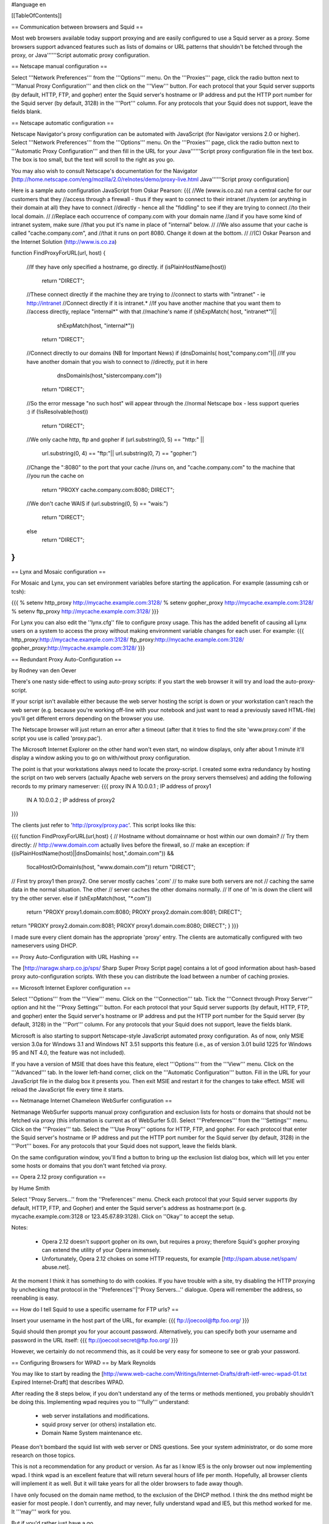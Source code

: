 #language en

[[TableOfContents]]

== Communication between browsers and Squid ==

Most web browsers available today support proxying and are easily configured
to use a Squid server as a proxy.  Some browsers support advanced features
such as lists of domains or URL patterns that shouldn't be fetched through
the proxy, or Java''''''Script automatic proxy configuration.

== Netscape manual configuration ==

Select '''Network Preferences''' from the
'''Options''' menu.  On the '''Proxies'''
page, click the radio button next to '''Manual Proxy
Configuration''' and then click on the '''View'''
button.  For each protocol that your Squid server supports (by default,
HTTP, FTP, and gopher) enter the Squid server's hostname or IP address
and put the HTTP port number for the Squid server (by default, 3128) in
the '''Port''' column.  For any protocols that your Squid
does not support, leave the fields blank.


== Netscape automatic configuration ==

Netscape Navigator's proxy configuration can be automated with
JavaScript (for Navigator versions 2.0 or higher).  Select
'''Network Preferences''' from the '''Options'''
menu.  On the '''Proxies''' page, click the radio button
next to '''Automatic Proxy Configuration''' and then
fill in the URL for your Java''''''Script proxy configuration file in the
text box.  The box is too small, but the text will scroll to the
right as you go.


You may also wish to consult Netscape's documentation for the Navigator
[http://home.netscape.com/eng/mozilla/2.0/relnotes/demo/proxy-live.html Java''''''Script proxy configuration]

Here is a sample auto configuration JavaScript from Oskar Pearson:
{{{
//We (www.is.co.za) run a central cache for our customers that they
//access through a firewall - thus if they want to connect to their intranet
//system (or anything in their domain at all) they have to connect
//directly - hence all the "fiddling" to see if they are trying to connect
//to their local domain.
//
//Replace each occurrence of company.com with your domain name
//and if you have some kind of intranet system, make sure
//that you put it's name in place of "internal" below.
//
//We also assume that your cache is called "cache.company.com", and
//that it runs on port 8080. Change it down at the bottom.
//
//(C) Oskar Pearson and the Internet Solution (http://www.is.co.za)

function FindProxyForURL(url, host)
{
    //If they have only specified a hostname, go directly.
    if (isPlainHostName(host))
            return "DIRECT";

    //These connect directly if the machine they are trying to
    //connect to starts with "intranet" - ie http://intranet
    //Connect  directly if it is intranet.*
    //If you have another machine that you want them to
    //access directly, replace "internal*" with that
    //machine's name
    if (shExpMatch( host, "intranet*")||
                    shExpMatch(host, "internal*"))
        return "DIRECT";

    //Connect directly to our domains (NB for Important News)
    if (dnsDomainIs( host,"company.com")||
    //If you have another domain that you wish to connect to
    //directly, put it in here
                    dnsDomainIs(host,"sistercompany.com"))
        return "DIRECT";

    //So the error message "no such host" will appear through the
    //normal Netscape box - less support queries :)
    if (!isResolvable(host))
            return "DIRECT";

    //We only cache http, ftp and gopher
    if (url.substring(0, 5) == "http:" ||
                    url.substring(0, 4) == "ftp:"||
                    url.substring(0, 7) == "gopher:")

    //Change the ":8080" to the port that your cache
    //runs on, and "cache.company.com" to the machine that
    //you run the cache on
            return "PROXY cache.company.com:8080; DIRECT";

    //We don't cache WAIS
    if (url.substring(0, 5) == "wais:")
            return "DIRECT";

    else
            return "DIRECT";
}
}}}

== Lynx and Mosaic configuration ==

For Mosaic and Lynx, you can set environment variables
before starting the application.  For example (assuming csh or tcsh):

{{{
% setenv http_proxy http://mycache.example.com:3128/
% setenv gopher_proxy http://mycache.example.com:3128/
% setenv ftp_proxy http://mycache.example.com:3128/
}}}

For Lynx you can also edit the ''lynx.cfg'' file to configure
proxy usage.  This has the added benefit of causing all Lynx users on
a system to access the proxy without making environment variable changes
for each user.  For example:
{{{
http_proxy:http://mycache.example.com:3128/
ftp_proxy:http://mycache.example.com:3128/
gopher_proxy:http://mycache.example.com:3128/
}}}


== Redundant Proxy Auto-Configuration ==

by Rodney van den Oever

There's one nasty side-effect to using auto-proxy scripts: if you start
the web browser it will try and load the auto-proxy-script.

If your script isn't available either because the web server hosting the
script is down or your workstation can't reach the web server (e.g.
because you're working off-line with your notebook and just want to
read a previously saved HTML-file) you'll get different errors depending
on the browser you use.

The Netscape browser will just return an error after a timeout (after
that it tries to find the site 'www.proxy.com' if the script you use is
called 'proxy.pac').

The Microsoft Internet Explorer on the other hand won't even start, no
window displays, only after about 1 minute it'll display a window asking
you to go on with/without proxy configuration.

The point is that your workstations always need to locate the
proxy-script. I created some extra redundancy by hosting the script on
two web servers (actually Apache web servers on the proxy servers
themselves) and adding the following records to my primary nameserver:
{{{
proxy   IN      A       10.0.0.1 ; IP address of proxy1
        IN      A       10.0.0.2 ; IP address of proxy2
}}}

The clients just refer to 'http://proxy/proxy.pac'.  This script looks like this:

{{{
function FindProxyForURL(url,host)
{
// Hostname without domainname or host within our own domain?
// Try them directly:
// http://www.domain.com actually lives before the firewall, so
// make an exception:
if ((isPlainHostName(host)||dnsDomainIs( host,".domain.com")) &&
        !localHostOrDomainIs(host, "www.domain.com"))
        return "DIRECT";

// First try proxy1 then proxy2. One server mostly caches '.com'
// to make sure both servers are not
// caching the same data in the normal situation. The other
// server caches the other domains normally.
// If one of 'm is down the client will try the other server.
else if (shExpMatch(host, "*.com"))
        return "PROXY proxy1.domain.com:8080; PROXY proxy2.domain.com:8081; DIRECT";
return "PROXY proxy2.domain.com:8081; PROXY proxy1.domain.com:8080; DIRECT";
}
}}}

I made sure every client domain has the appropriate 'proxy' entry.
The clients are automatically configured with two nameservers using
DHCP.

== Proxy Auto-Configuration with URL Hashing ==

The
[http://naragw.sharp.co.jp/sps/ Sharp Super Proxy Script page]
contains a lot of good information about hash-based proxy auto-configuration
scripts.  With these you can distribute the load between a number
of caching proxies.

== Microsoft Internet Explorer configuration ==

Select '''Options''' from the '''View'''
menu.  Click on the '''Connection''' tab.  Tick the
'''Connect through Proxy Server''' option and hit the
'''Proxy Settings''' button.  For each protocol that
your Squid server supports (by default, HTTP, FTP, and gopher)
enter the Squid server's hostname or IP address and put the HTTP
port number for the Squid server (by default, 3128) in the
'''Port''' column.  For any protocols that your Squid
does not support, leave the fields blank.


Microsoft is also starting to support Netscape-style JavaScript
automated proxy configuration.  As of now, only MSIE version 3.0a
for Windows 3.1 and Windows NT 3.51 supports this feature (i.e.,
as of version 3.01 build 1225 for Windows 95 and NT 4.0, the feature
was not included).

If you have a version of MSIE that does have this feature, elect
'''Options''' from the '''View''' menu.
Click on the '''Advanced''' tab.  In the lower left-hand
corner, click on the '''Automatic Configuration'''
button.  Fill in the URL for your JavaScript file in the dialog
box it presents you.  Then exit MSIE and restart it for the changes
to take effect.  MSIE will reload the JavaScript file every time
it starts.

== Netmanage Internet Chameleon WebSurfer configuration ==

Netmanage WebSurfer supports manual proxy configuration and exclusion
lists for hosts or domains that should not be fetched via proxy
(this information is current as of WebSurfer 5.0).  Select
'''Preferences''' from the '''Settings'''
menu.  Click on the '''Proxies''' tab.  Select the
'''Use Proxy''' options for HTTP, FTP, and gopher.  For
each protocol that enter the Squid server's hostname or IP address
and put the HTTP port number for the Squid server (by default,
3128) in the '''Port''' boxes.  For any protocols that
your Squid does not support, leave the fields blank.


On the same configuration window, you'll find a button to bring up
the exclusion list dialog box, which will let you enter some hosts
or domains that you don't want fetched via proxy.  

== Opera 2.12 proxy configuration ==

by Hume Smith

Select ''Proxy Servers...'' from the ''Preferences'' menu.  Check each
protocol that your Squid server supports (by default, HTTP, FTP, and
Gopher) and enter the Squid server's address as hostname:port (e.g.
mycache.example.com:3128 or 123.45.67.89:3128).  Click on ''Okay'' to accept the
setup.

Notes:

  * Opera 2.12 doesn't support gopher on its own, but requires a proxy; therefore Squid's gopher proxying can extend the utility of your Opera immensely.
  * Unfortunately, Opera 2.12 chokes on some HTTP requests, for example [http://spam.abuse.net/spam/ abuse.net].
At the moment I think it has something to do with cookies.  If you have trouble with a site, try disabling the HTTP proxying by unchecking that protocol in the ''Preferences''|''Proxy Servers...'' dialogue.  Opera will remember the address, so reenabling is easy.

== How do I tell Squid to use a specific username for FTP urls? ==

Insert your username in the host part of the URL, for example:
{{{
ftp://joecool@ftp.foo.org/
}}}

Squid should then prompt you for your account password.  Alternatively,
you can specify both your username and password in the URL itself:
{{{
ftp://joecool:secret@ftp.foo.org/
}}}

However, we certainly do not recommend this, as it could be very
easy for someone to see or grab your password.

== Configuring Browsers for WPAD ==
by Mark Reynolds

You may like to start by reading the
[http://www.web-cache.com/Writings/Internet-Drafts/draft-ietf-wrec-wpad-01.txt Expired Internet-Draft]
that describes WPAD.

After reading the 8 steps below, if you don't understand any of the
terms or methods mentioned, you probably shouldn't be doing this.
Implementing wpad requires you to '''fully''' understand:

  * web server installations and modifications.
  * squid proxy server (or others) installation etc.
  * Domain Name System maintenance etc.

Please don't bombard the squid list with web server or DNS questions. See
your system administrator, or do some more research on those topics.

This is not a recommendation for any product or version. As far as I
know IE5 is the only browser out now implementing wpad. I think wpad
is an excellent feature that will return several hours of life per month.
Hopefully, all browser clients will implement it as well. But it will take
years for all the older browsers to fade away though.

I have only focused on the domain name method, to the exclusion of the
DHCP method. I think the dns method might be easier for most people.
I don't currently, and may never, fully understand wpad and IE5, but this
method worked for me. It '''may''' work for you.

But if you'd rather just have a go ...

Create a standard netscape [#netscape_automatic_configuration auto proxy] config file.  The sample provided there is more than adequate to get you going.  No doubt all the other load balancing and backup scripts will be fine also.

Store the resultant file in the document root directory of a handy web server as
''wpad.dat'' (Not ''proxy.pac'' as you may have previously done.) Andrei Ivanov
notes that you should be able to use an HTTP redirect if you
want to store the wpad.dat file somewhere else.  You can probably
even redirect ''wpad.dat'' to ''proxy.pac'':

{{{
Redirect /wpad.dat http://racoon.riga.lv/proxy.pac
}}}

If you do nothing more, a URL like http://www.your.domain.name/wpad.dat
should bring up the script text in your browser window.

Insert the following entry into your web server ''mime.types''
file. Maybe in addition to your pac file type, if you've done this before.
{{{
application/x-ns-proxy-autoconfig       dat
}}}
And then restart your web server, for new mime type to work.

Assuming Internet Explorer 5, under ''Tools'', ''Internet
Options'', ''Connections'', ''Settings'' '''or''' ''Lan
Settings'', set '''ONLY''' ''Use Automatic Configuration Script''
to be the URL for where your new ''wpad.dat'' file can be found.
i.e.  http://www.your.domain.name/wpad.dat. Test that
that all works as per your script and network.  There's no point
continuing until this works ...

Create/install/implement a DNS record so that
wpad.your.domain.name< resolves to the host above where
you have a functioning auto config script running. You should
now be able to use http://wpad.your.domain.name/wpad.dat
as the Auto Config Script location in step 5 above.

And finally, go back to the setup screen detailed in 5 above,
and choose nothing but the ''Automatically Detect Settings''
option, turning everything else off. Best to restart IE5, as
you normally do with any Microsoft product... And it should all
work. Did for me anyway.

One final question might be "Which domain name does the client
(IE5) use for the wpad... lookup?" It uses the hostname from
the control panel setting.  It starts the search by adding the
hostname ''wpad'' to current fully-qualified domain name.  For
instance, a client in ''a.b.Microsoft.com'' would search for a WPAD
server at ''wpad.a.b.microsoft.com''. If it could not locate one,
it would remove the bottom-most domain and try again; for
instance, it would try ''wpad.b.microsoft.com'' next. IE 5 would
stop searching when it found a WPAD server or reached the
third-level domain, ''wpad.microsoft.com''.

Anybody using these steps to install and test, please feel free to make
notes, corrections or additions for improvements, and post back to the
squid list...

There are probably many more tricks and tips which hopefully will be
detailed here in the future. Things like ''wpad.dat'' files being served
from the proxy server themselves, maybe with a round robin dns setup
for the WPAD host.

== Configuring Browsers for WPAD with DHCP ==

You can also use DHCP to configure browsers for WPAD.
This technique allows you to set any URL as the PAC
URL.  For ISC DHCPD, enter a line like this in your
''dhcpd.conf'' file:
{{{
option wpad code 252 = text;
option wpad "http://www.example.com/proxy.pac";
}}}

Replace the hostname with the name or address of your
own server.

Ilja Pavkovic notes that the DHCP mode does not work reliably with
every version of Internet Explorer. The DNS name method to find
wpad.dat is more reliable.

Another user adds that IE 6.01 seems to strip the last character
from the URL.  By adding a trailing newline, he is able to make
it work with both IE 5.0 and 6.0:
{{{
option wpad "http://www.example.com/proxy.pac\n";
}}}

== IE 5.0x crops trailing slashes from FTP URL's ==

by
[mailto:reuben at reub dot net Reuben Farrelly]

There was a bug in the 5.0x releases of Internet Explorer in which IE
cropped any trailing slash off an FTP URL.  The URL showed up correctly in
the browser's "Address:" field, however squid logs show that the trailing
slash was being taken off.

An example of where this impacted squid if you had a setup where squid
would go direct for FTP directory listings but forward a request to a
parent for FTP file transfers.  This was useful if your upstream proxy was
an older version of Squid or another vendors software which displayed
directory listings with broken icons and you wanted your own local version
of squid to generate proper FTP directory listings instead.
The workaround for this is to add a double slash to any directory listing
in which the slash was important, or else upgrade to IE 5.5.  (Or use Netscape)

== IE 6.0 SP1 fails when using authentication ==

When using authentication with Internet Explorer 6 SP1, you may
encounter issues when you first launch Internet Explorer.
The problem will show itself when you first authenticate, you will
receive a "Page Cannot Be Displayed" error. However, if you click
refresh, the page will be correctly displayed.

This only happens immediately after you authenticate.

This is not a Squid error or bug.   Microsoft broke the Basic
Authentication when they put out IE6 SP1.

There is a knowledgebase article
(
[http://support.microsoft.com/default.aspx?id=kb;en-us;331906 KB 331906])
regarding this issue, which contains a link to a downloadable
"hot fix." They do warn that this code is not "regression tested"
but so far there have not been any reports of this breaking anything
else. The problematic file is wininet.dll. Please note that this
hotfix is included in the latest security update.

Lloyd Parkes notes that the article references another article,
[http://support.microsoft.com/default.aspx?scid=kb;EN-US;312176 KB 312176].
He says that you must '''not''' have the registry entry that KB
312176 encourages users to add to their registry.

According to Joao Coutinho, this simple solution also corrects the problem:

  * Go to Tools/Internet
  * Go to Options/Advanced
  * UNSELECT "Show friendly HTTP error messages" under Browsing.

Another possible workaround to these problems is to make the
ERR_CACHE_ACCESS_DENIED larger than 1460 bytes. This should trigger
IE to handle the authentication in a slightly different manner.
